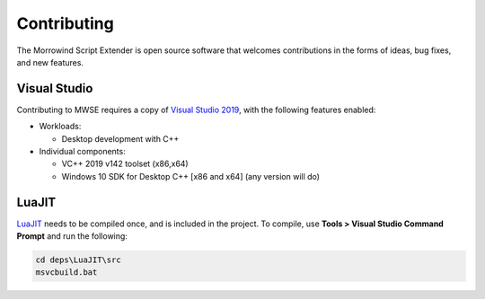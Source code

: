 
Contributing
========================================================

The Morrowind Script Extender is open source software that welcomes contributions in the forms of ideas, bug fixes, and new features.


Visual Studio
--------------------------------------------------------

Contributing to MWSE requires a copy of `Visual Studio 2019`_, with the following features enabled:

- Workloads:

  - Desktop development with C++

- Individual components:

  - VC++ 2019 v142 toolset (x86,x64)
  
  - Windows 10 SDK for Desktop C++ [x86 and x64] (any version will do)


LuaJIT
--------------------------------------------------------

`LuaJIT`_ needs to be compiled once, and is included in the project. To compile, use **Tools > Visual Studio Command Prompt** and run the following:

.. code-block:: bat

    cd deps\LuaJIT\src
    msvcbuild.bat


.. _`LuaJIT`: https://luajit.org/
.. _`Visual Studio 2019`: https://www.visualstudio.com/downloads/
